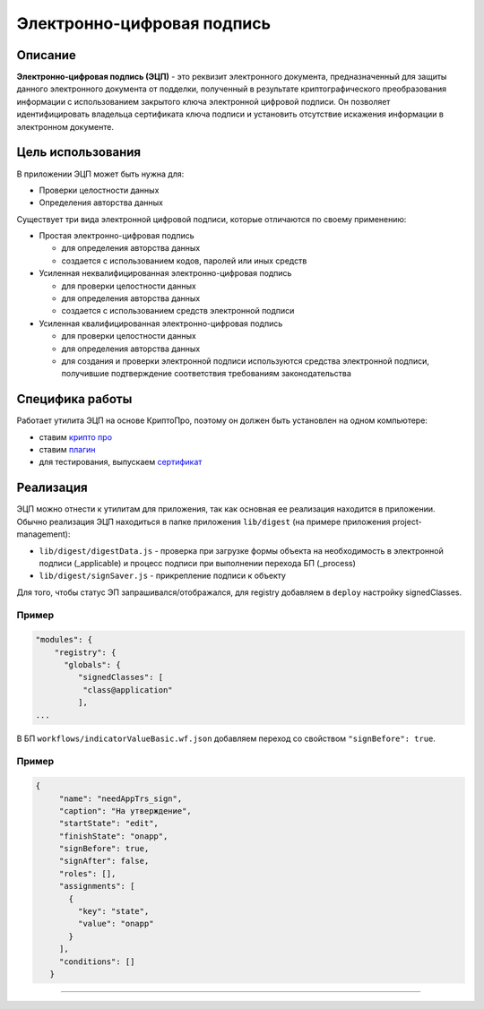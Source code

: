 Электронно-цифровая подпись
===========================


Описание
--------

**Электронно-цифровая подпись (ЭЦП)** - это реквизит электронного документа, предназначенный для защиты данного электронного документа от подделки, полученный в результате криптографического преобразования информации с использованием закрытого ключа электронной цифровой подписи. Он позволяет идентифицировать владельца сертификата ключа подписи и установить отсутствие искажения информации в электронном документе.

Цель использования
------------------

В приложении ЭЦП может быть нужна для:


* Проверки целостности данных
* Определения авторства данных

Существует три вида электронной цифровой подписи, которые отличаются по своему применению:


* Простая электронно-цифровая подпись

  * для определения авторства данных
  * создается с использованием кодов, паролей или иных средств

* Усиленная неквалифицированная электронно-цифровая подпись

  * для проверки целостности данных
  * для определения авторства данных
  * создается с использованием средств электронной подписи

* Усиленная квалифицированная электронно-цифровая подпись

  * для проверки целостности данных
  * для определения авторства данных
  * для создания и проверки электронной подписи используются средства электронной подписи, получившие подтверждение соответствия требованиям законодательства

Специфика работы
----------------

Работает утилита ЭЦП на основе КриптоПро, поэтому он должен быть установлен на одном компьютере:


* ставим `крипто про <https://www.cryptopro.ru/products/csp/downloads>`_
* ставим `плагин <https://www.cryptopro.ru/products/cades/plugin>`_
* для тестирования, выпускаем `сертификат <https://www.cryptopro.ru/certsrv/certrqma.asp>`_

Реализация
----------

ЭЦП можно отнести к утилитам для приложения, так как основная ее реализация находится в приложении. Обычно реализация ЭЦП находиться в папке приложения ``lib/digest`` (на примере приложения project-management):


* ``lib/digest/digestData.js`` - проверка при загрузке формы объекта на необходимость в электронной подписи (_applicable) и процесс подписи при выполнении перехода БП (_process)
* ``lib/digest/signSaver.js`` - прикрепление подписи к объекту

Для того, чтобы статус ЭП запрашивался/отображался, для registry добавляем в ``deploy`` настройку signedClasses.

Пример
^^^^^^

.. code-block:: js

   "modules": {
       "registry": {
         "globals": {
            "signedClasses": [
             "class@application"
            ],
   ...

В БП ``workflows/indicatorValueBasic.wf.json`` добавляем переход со свойством ``"signBefore": true``.

Пример
^^^^^^

.. code-block:: js

    {
         "name": "needAppTrs_sign",
         "caption": "На утверждение",
         "startState": "edit",
         "finishState": "onapp",
         "signBefore": true,
         "signAfter": false,
         "roles": [],
         "assignments": [
           {
             "key": "state",
             "value": "onapp"
           }
         ],
         "conditions": []
       }

----

